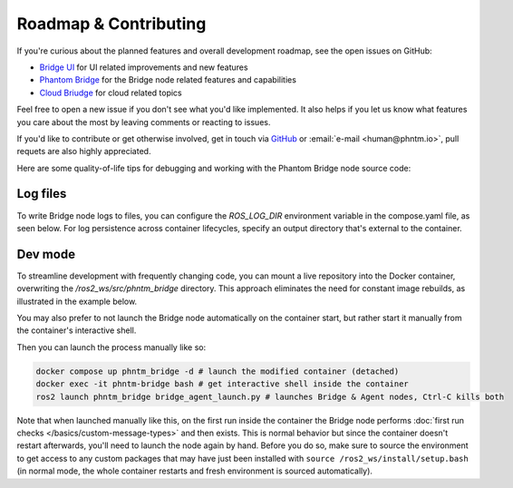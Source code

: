 Roadmap & Contributing
======================

If you're curious about the planned features and overall development roadmap, see the open issues on GitHub:

- `Bridge UI <https://github.com/PhantomCybernetics/bridge_ui/issues>`_ for UI related improvements and new features
- `Phantom Bridge <https://github.com/PhantomCybernetics/phntm_bridge/issues>`_ for the Bridge node related features and capabilities
- `Cloud Briudge <https://github.com/PhantomCybernetics/cloud_bridge/issues>`_ for cloud related topics

Feel free to open a new issue if you don't see what you'd like implemented. It also helps if you let us
know what features you care about the most by leaving comments or reacting to issues.

If you'd like to contribute or get otherwise involved, get in touch via `GitHub <https://github.com/PhantomCybernetics>`_ or
:email:`e-mail <human@phntm.io>`, pull requets are also highly appreciated.

Here are some quality-of-life tips for debugging and working with the Phantom Bridge node source code:

Log files
---------
To write Bridge node logs to files, you can configure the `ROS_LOG_DIR` environment variable in the compose.yaml file, as seen below.
For log persistence across container lifecycles, specify an output directory that's external to the container.

.. code-block::
   :caption: compose.yaml

    services:
      phntm_bridge:
        container_name: phntm-bridge
        environment:
         - ROS_LOG_DIR=/ros2_ws/phntm_bridge_logs
        volumes:
          ~/phntm_bridge_logs:/ros2_ws/phntm_bridge_logs

Dev mode
--------

To streamline development with frequently changing code, you can mount a live repository into the Docker container, overwriting the `/ros2_ws/src/phntm_bridge` directory.
This approach eliminates the need for constant image rebuilds, as illustrated in the example below.

You may also prefer to not launch the Bridge node automatically on the container start, but rather start it manually from
the container's interactive shell.

.. code-block::
   :caption: compose.yaml

    services:
      phntm_bridge:
        container_name: phntm-bridge
        volumes:
          - ~/phntm_bridge:/ros2_ws/src/phntm_bridge # override with live repo
        command:
          /bin/sh -c "while sleep 1000; do :; done" # don't launch on container start

Then you can launch the process manually like so:

.. code-block::

    docker compose up phntm_bridge -d # launch the modified container (detached)
    docker exec -it phntm-bridge bash # get interactive shell inside the container
    ros2 launch phntm_bridge bridge_agent_launch.py # launches Bridge & Agent nodes, Ctrl-C kills both

Note that when launched manually like this, on the first run inside the container the Bridge node performs
:doc:`first run checks </basics/custom-message-types>` and then exists. This is normal behavior but since
the container doesn't restart afterwards, you'll need to launch the node again by hand. Before you do so,
make sure to source the environment to get access to any custom packages that may have just been installed
with ``source /ros2_ws/install/setup.bash`` (in normal mode, the whole container restarts and fresh
environment is sourced automatically).